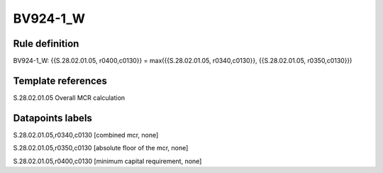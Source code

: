 =========
BV924-1_W
=========

Rule definition
---------------

BV924-1_W: {{S.28.02.01.05, r0400,c0130}} = max({{S.28.02.01.05, r0340,c0130}}, {{S.28.02.01.05, r0350,c0130}})


Template references
-------------------

S.28.02.01.05 Overall MCR calculation


Datapoints labels
-----------------

S.28.02.01.05,r0340,c0130 [combined mcr, none]

S.28.02.01.05,r0350,c0130 [absolute floor of the mcr, none]

S.28.02.01.05,r0400,c0130 [minimum capital requirement, none]



